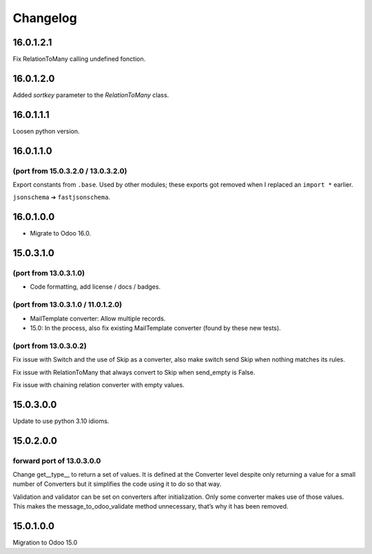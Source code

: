 Changelog
=========

16.0.1.2.1
----------

Fix RelationToMany calling undefined fonction.

16.0.1.2.0
----------

Added `sortkey` parameter to the `RelationToMany` class.

16.0.1.1.1
----------

Loosen python version.

16.0.1.1.0
----------

(port from 15.0.3.2.0 / 13.0.3.2.0)
~~~~~~~~~~~~~~~~~~~~~~~~~~~~~~~~~~~

Export constants from ``.base``.
Used by other modules; these exports got removed when I replaced an ``import *`` earlier.

``jsonschema`` ➔ ``fastjsonschema``.

16.0.1.0.0
----------

* Migrate to Odoo 16.0.

15.0.3.1.0
----------

(port from 13.0.3.1.0)
~~~~~~~~~~~~~~~~~~~~~~

* Code formatting, add license / docs / badges.

(port from 13.0.3.1.0 / 11.0.1.2.0)
~~~~~~~~~~~~~~~~~~~~~~~~~~~~~~~~~~~

* MailTemplate converter: Allow multiple records.
* 15.0: In the process, also fix existing MailTemplate converter (found by these new tests).

(port from 13.0.3.0.2)
~~~~~~~~~~~~~~~~~~~~~~

Fix issue with Switch and the use of Skip as a converter, also make switch send Skip when nothing matches its rules.

Fix issue with RelationToMany that always convert to Skip when send_empty is False.

Fix issue with chaining relation converter with empty values.

15.0.3.0.0
----------

Update to use python 3.10 idioms.

15.0.2.0.0
----------

forward port of 13.0.3.0.0
~~~~~~~~~~~~~~~~~~~~~~~~~~

Change get__type__ to return a set of values.
It is defined at the Converter level despite only returning a value for a small number of Converters but it simplifies the code using it to do so that way.

Validation and validator can be set on converters after initialization. Only some converter makes use of those values.
This makes the message_to_odoo_validate method unnecessary, that’s why it has been removed.

15.0.1.0.0
----------

Migration to Odoo 15.0
